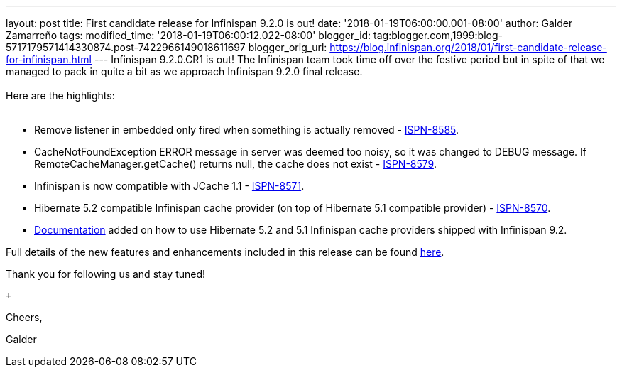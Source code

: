 ---
layout: post
title: First candidate release for Infinispan 9.2.0 is out!
date: '2018-01-19T06:00:00.001-08:00'
author: Galder Zamarreño
tags: 
modified_time: '2018-01-19T06:00:12.022-08:00'
blogger_id: tag:blogger.com,1999:blog-5717179571414330874.post-7422966149018611697
blogger_orig_url: https://blog.infinispan.org/2018/01/first-candidate-release-for-infinispan.html
---
Infinispan 9.2.0.CR1 is out! The Infinispan team took time off over the
festive period but in spite of that we managed to pack in quite a bit as
we approach Infinispan 9.2.0 final release. +
 +
Here are the highlights: +
 +

* Remove listener in embedded only fired when something is actually
removed - https://issues.jboss.org/browse/ISPN-8585[ISPN-8585].
* CacheNotFoundException ERROR message in server was deemed too noisy,
so it was changed to DEBUG message. If RemoteCacheManager.getCache()
returns null, the cache does not exist -
https://issues.jboss.org/browse/ISPN-8579[ISPN-8579].
* Infinispan is now compatible with JCache 1.1 -
https://issues.jboss.org/browse/ISPN-8571[ISPN-8571].
* Hibernate 5.2 compatible Infinispan cache provider (on top of
Hibernate 5.1 compatible provider) -
https://issues.jboss.org/browse/ISPN-8570[ISPN-8570].
* http://infinispan.org/docs/dev/user_guide/user_guide.html#jpa_hibernate_2l_cache[Documentation]
added on how to use Hibernate 5.2 and 5.1 Infinispan cache providers
shipped with Infinispan 9.2.

Full details of the new features and enhancements included in this
release can be found
https://issues.jboss.org/secure/ReleaseNote.jspa?projectId=12310799&version=12335609[here].

Thank you for following us and stay tuned!

 +

Cheers,

Galder
